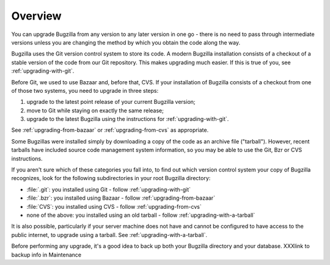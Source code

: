 .. _upgrading-overview:

Overview
########

You can upgrade Bugzilla from any version to any later version in one go -
there is no need to pass through intermediate versions unless you are changing
the method by which you obtain the code along the way.
 
Bugzilla uses the Git version control system to store its code. A modern Bugzilla
installation consists of a checkout of a stable version of the code from our
Git repository. This makes upgrading much easier. If this is
true of you, see :ref:`upgrading-with-git`.

Before Git, we used to use Bazaar and, before that, CVS. If your installation
of Bugzilla consists of a checkout from one of those two systems, you need to
upgrade in three steps:

1. upgrade to the latest point release of your current Bugzilla version;
2. move to Git while staying on exactly the same release;
3. upgrade to the latest Bugzilla using the instructions for :ref:`upgrading-with-git`.

See :ref:`upgrading-from-bazaar` or :ref:`upgrading-from-cvs` as appropriate.

Some Bugzillas were installed simply by downloading a copy of the code as
an archive file ("tarball"). However, recent tarballs have included source
code management system information, so you may be able to use the Git, Bzr
or CVS instructions.

If you aren't sure which of these categories you fall into, to find out which
version control system your copy of Bugzilla recognizes, look for the
following subdirectories in your root Bugzilla directory:

* :file:`.git`: you installed using Git - follow :ref:`upgrading-with-git`
* :file:`.bzr`: you installed using Bazaar - follow :ref:`upgrading-from-bazaar`
* :file:`CVS`: you installed using CVS - follow :ref:`upgrading-from-cvs`
* none of the above: you installed using an old tarball - follow :ref:`upgrading-with-a-tarball`

It is also possible, particularly if your server machine does not have and
cannot be configured to have access to the public internet, to upgrade using
a tarball. See :ref:`upgrading-with-a-tarball`.

Before performing any upgrade, it's a good idea to back up both your Bugzilla
directory and your database. XXXlink to backup info in Maintenance
